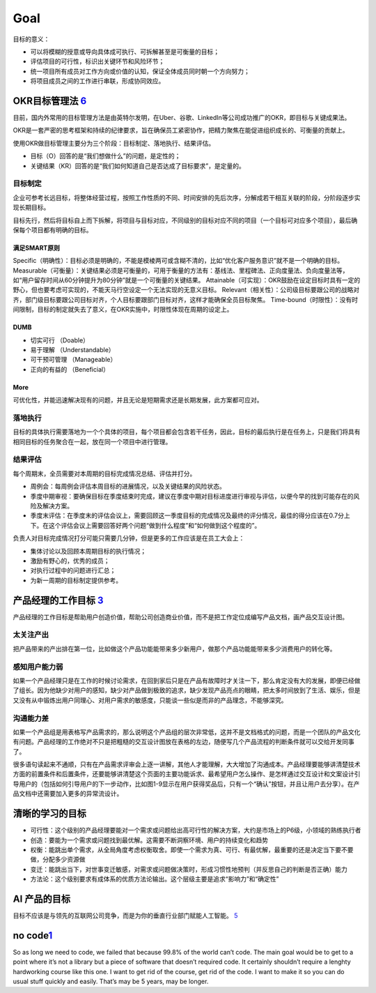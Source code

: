 
Goal
====

目标的意义：

-  可以将模糊的授意或导向具体成可执行、可拆解甚至是可衡量的目标；
-  评估项目的可行性，标识出关键环节和风险环节；
-  统一项目所有成员对工作方向或价值的认知，保证全体成员同时朝一个方向努力；
-  将项目成员之间的工作进行串联，形成协同效应。

OKR目标管理法 `6 <https://www.toutiao.com/a6643946609216324109/s>`__
--------------------------------------------------------------------

目前，国内外常用的目标管理方法是由英特尔发明，在Uber、谷歌、LinkedIn等公司成功推广的OKR，即目标与关键成果法。

OKR是一套严密的思考框架和持续的纪律要求，旨在确保员工紧密协作，把精力聚焦在能促进组织成长的、可衡量的贡献上。

使用OKR做目标管理主要分为三个阶段：目标制定、落地执行、结果评估。

-  目标（O）回答的是“我们想做什么”的问题，是定性的；
-  关键结果（KR）回答的是“我们如何知道自己是否达成了目标要求”，是定量的。

目标制定
~~~~~~~~

企业可参考长远目标，将整体经营过程，按照工作性质的不同、时间安排的先后次序，分解成若干相互关联的阶段，分阶段逐步实现长期目标。

目标先行，然后将目标自上而下拆解，将项目与目标对应，不同级别的目标对应不同的项目（一个目标可对应多个项目），最后确保每个项目都有明确的目标。

满足SMART原则
^^^^^^^^^^^^^

Specific（明确性）：目标必须是明确的，不能是模棱两可或含糊不清的，比如“优化客户服务意识”就不是一个明确的目标。
Measurable（可衡量）：关键结果必须是可衡量的，可用于衡量的方法有：基线法、里程碑法、正向度量法、负向度量法等，如“用户留存时间从60分钟提升为80分钟”就是一个可衡量的关键结果。
Attainable（可实现）：OKR鼓励在设定目标时具有一定的野心，但也要考虑可实现的，不能天马行空设定一个无法实现的无意义目标。
Relevant（相关性）：公司级目标要跟公司的战略对齐，部门级目标要跟公司目标对齐，个人目标要跟部门目标对齐，这样才能确保全员目标聚焦。
Time-bound（时限性）：没有时间限制，目标的制定就失去了意义，在OKR实施中，时限性体现在周期的设定上。

DUMB
^^^^

-  切实可行 （Doable）
-  易于理解 （Understandable）
-  可干预可管理 （Manageable）
-  正向的有益的 （Beneficial）

More
^^^^

可优化性，并能迅速解决现有的问题，并且无论是短期需求还是长期发展，此方案都可应对。

落地执行
~~~~~~~~

目标的具体执行需要落地为一个个具体的项目，每个项目都会包含若干任务，因此，目标的最后执行是在任务上，只是我们将具有相同目标的任务聚合在一起，放在同一个项目中进行管理。

结果评估
~~~~~~~~

每个周期末，全员需要对本周期的目标完成情况总结、评估并打分。

-  周例会：每周例会评估本周目标的进展情况，以及关键结果的风险状态。
-  季度中期审视：要确保目标在季度结束时完成，建议在季度中期对目标进度进行审视与评估，以便今早的找到可能存在的风险及解决方案。
-  季度末评估：在季度末的评估会议上，需要回顾这一季度目标的完成情况及最终的评分情况，最佳的得分应该在0.7分上下。在这个评估会议上需要回答好两个问题“做到什么程度”和“如何做到这个程度的”。

负责人对目标完成情况打分可能只需要几分钟，但是更多的工作应该是在员工大会上：

-  集体讨论以及回顾本周期目标的执行情况；
-  激励有野心的，优秀的成员；
-  对执行过程中的问题进行汇总；
-  为新一周期的目标制定提供参考。

产品经理的工作目标 `3 <https://weread.qq.com/web/reader/46532b707210fc4f465d044k341323f021e34173cb3824c>`__
-----------------------------------------------------------------------------------------------------------

产品经理的工作目标是帮助用户创造价值，帮助公司创造商业价值，而不是把工作定位成编写产品文档，画产品交互设计图。

太关注产出
~~~~~~~~~~

把产品带来的产出排在第一位，比如做这个产品功能能带来多少新用户，做那个产品功能能带来多少消费用户的转化等。

感知用户能力弱
~~~~~~~~~~~~~~

如果一个产品经理只是在工作的时候讨论需求，在回到家后只是在产品有故障时才关注一下，那么肯定没有大的发展，即便已经做了组长。因为他缺少对用户的感知，缺少对产品做到极致的追求，缺少发现产品亮点的眼睛，把太多时间放到了生活、娱乐，但是又没有从中锻炼出用户同理心、对用户需求的敏感度，只能谈一些似是而非的产品理念，不能够深究。

沟通能力差
~~~~~~~~~~

如果一个产品组是用表格写产品需求的，那么说明这个产品组的层次非常低，这并不是文档格式的问题，而是一个团队的产品文化有问题。产品经理的工作绝对不只是把粗糙的交互设计图放在表格的左边，随便写几个产品流程的判断条件就可以交给开发同事了。

很多语句读起来不通顺，只有在产品需求评审会上逐一讲解，其他人才能理解，大大增加了沟通成本。产品经理要能够讲清楚技术方面的前置条件和后置条件，还要能够讲清楚这个页面的主要功能诉求、最希望用户怎么操作、是怎样通过交互设计和文案设计引导用户的（包括如何引导用户的下一步动作，比如图1-9显示在用户获得奖品后，只有一个“确认”按钮，并且让用户去分享）。在产品文档中还需要加入更多的异常流设计。

清晰的学习的目标
----------------

-  可行性：这个级别的产品经理要能对一个需求或问题给出高可行性的解决方案，大约是市场上的P6级，小领域的熟练执行者
-  创造：要能为一个需求或问题找到最优解。这需要不断洞察环境、用户的持续变化和趋势
-  权衡：能跳出单个需求，从全局角度考虑权衡取舍。即使一个需求为真、可行、有最优解，最重要的还是决定当下要不要做，分配多少资源做
-  变迁：能跳出当下，对世事变迁敏感，对需求或问题做决策时，形成习惯性地预判（并反思自己的判断是否正确）能力
-  方法论：这个级别要求有成体系的优质方法论输出。这个层级主要是追求“影响力”和“确定性”

AI 产品的目标
-------------

目标不应该是与领先的互联网公司竞争，而是为你的垂直行业部门赋能人工智能。
`5 <https://hbr.org/2019/02/how-to-choose-your-first-ai-project>`__

no code\ `1 <https://github.com/cedrickchee/knowledge/blob/master/courses/fast.ai/deep-learning-part-1/2019-edition/lesson-7-resnet-unet-gan-rnn.md>`__
-------------------------------------------------------------------------------------------------------------------------------------------------------

So as long we need to code, we failed that because 99.8% of the world
can’t code. The main goal would be to get to a point where it’s not a
library but a piece of software that doesn’t required code. It certainly
shouldn’t require a lenghty hardworking course like this one. I want to
get rid of the course, get rid of the code. I want to make it so you can
do usual stuff quickly and easily. That’s may be 5 years, may be longer.
